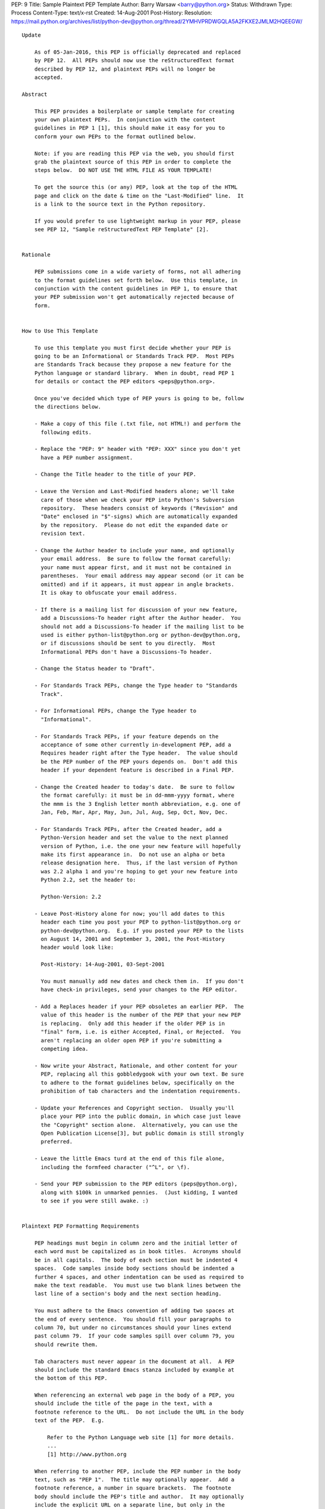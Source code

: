 PEP: 9
Title: Sample Plaintext PEP Template
Author: Barry Warsaw <barry@python.org>
Status: Withdrawn
Type: Process
Content-Type: text/x-rst
Created: 14-Aug-2001
Post-History:
Resolution: https://mail.python.org/archives/list/python-dev@python.org/thread/2YMHVPRDWGQLA5A2FKXE2JMLM2HQEEGW/


::

  Update

      As of 05-Jan-2016, this PEP is officially deprecated and replaced
      by PEP 12.  All PEPs should now use the reStructuredText format
      described by PEP 12, and plaintext PEPs will no longer be
      accepted.

  Abstract

      This PEP provides a boilerplate or sample template for creating
      your own plaintext PEPs.  In conjunction with the content
      guidelines in PEP 1 [1], this should make it easy for you to
      conform your own PEPs to the format outlined below.

      Note: if you are reading this PEP via the web, you should first
      grab the plaintext source of this PEP in order to complete the
      steps below.  DO NOT USE THE HTML FILE AS YOUR TEMPLATE!

      To get the source this (or any) PEP, look at the top of the HTML
      page and click on the date & time on the "Last-Modified" line.  It
      is a link to the source text in the Python repository.

      If you would prefer to use lightweight markup in your PEP, please
      see PEP 12, "Sample reStructuredText PEP Template" [2].


  Rationale

      PEP submissions come in a wide variety of forms, not all adhering
      to the format guidelines set forth below.  Use this template, in
      conjunction with the content guidelines in PEP 1, to ensure that
      your PEP submission won't get automatically rejected because of
      form.


  How to Use This Template

      To use this template you must first decide whether your PEP is
      going to be an Informational or Standards Track PEP.  Most PEPs
      are Standards Track because they propose a new feature for the
      Python language or standard library.  When in doubt, read PEP 1
      for details or contact the PEP editors <peps@python.org>.

      Once you've decided which type of PEP yours is going to be, follow
      the directions below.

      - Make a copy of this file (.txt file, not HTML!) and perform the
        following edits.

      - Replace the "PEP: 9" header with "PEP: XXX" since you don't yet
        have a PEP number assignment.

      - Change the Title header to the title of your PEP.

      - Leave the Version and Last-Modified headers alone; we'll take
        care of those when we check your PEP into Python's Subversion
        repository.  These headers consist of keywords ("Revision" and
        "Date" enclosed in "$"-signs) which are automatically expanded
        by the repository.  Please do not edit the expanded date or
        revision text.

      - Change the Author header to include your name, and optionally
        your email address.  Be sure to follow the format carefully:
        your name must appear first, and it must not be contained in
        parentheses.  Your email address may appear second (or it can be
        omitted) and if it appears, it must appear in angle brackets.
        It is okay to obfuscate your email address.

      - If there is a mailing list for discussion of your new feature,
        add a Discussions-To header right after the Author header.  You
        should not add a Discussions-To header if the mailing list to be
        used is either python-list@python.org or python-dev@python.org,
        or if discussions should be sent to you directly.  Most
        Informational PEPs don't have a Discussions-To header.

      - Change the Status header to "Draft".

      - For Standards Track PEPs, change the Type header to "Standards
        Track".

      - For Informational PEPs, change the Type header to
        "Informational".

      - For Standards Track PEPs, if your feature depends on the
        acceptance of some other currently in-development PEP, add a
        Requires header right after the Type header.  The value should
        be the PEP number of the PEP yours depends on.  Don't add this
        header if your dependent feature is described in a Final PEP.

      - Change the Created header to today's date.  Be sure to follow
        the format carefully: it must be in dd-mmm-yyyy format, where
        the mmm is the 3 English letter month abbreviation, e.g. one of
        Jan, Feb, Mar, Apr, May, Jun, Jul, Aug, Sep, Oct, Nov, Dec.

      - For Standards Track PEPs, after the Created header, add a
        Python-Version header and set the value to the next planned
        version of Python, i.e. the one your new feature will hopefully
        make its first appearance in.  Do not use an alpha or beta
        release designation here.  Thus, if the last version of Python
        was 2.2 alpha 1 and you're hoping to get your new feature into
        Python 2.2, set the header to:

        Python-Version: 2.2

      - Leave Post-History alone for now; you'll add dates to this
        header each time you post your PEP to python-list@python.org or
        python-dev@python.org.  E.g. if you posted your PEP to the lists
        on August 14, 2001 and September 3, 2001, the Post-History
        header would look like:

        Post-History: 14-Aug-2001, 03-Sept-2001

        You must manually add new dates and check them in.  If you don't
        have check-in privileges, send your changes to the PEP editor.

      - Add a Replaces header if your PEP obsoletes an earlier PEP.  The
        value of this header is the number of the PEP that your new PEP
        is replacing.  Only add this header if the older PEP is in
        "final" form, i.e. is either Accepted, Final, or Rejected.  You
        aren't replacing an older open PEP if you're submitting a
        competing idea.

      - Now write your Abstract, Rationale, and other content for your
        PEP, replacing all this gobbledygook with your own text. Be sure
        to adhere to the format guidelines below, specifically on the
        prohibition of tab characters and the indentation requirements.

      - Update your References and Copyright section.  Usually you'll
        place your PEP into the public domain, in which case just leave
        the "Copyright" section alone.  Alternatively, you can use the
        Open Publication License[3], but public domain is still strongly
        preferred.

      - Leave the little Emacs turd at the end of this file alone,
        including the formfeed character ("^L", or \f).

      - Send your PEP submission to the PEP editors (peps@python.org),
        along with $100k in unmarked pennies.  (Just kidding, I wanted
        to see if you were still awake. :)


  Plaintext PEP Formatting Requirements

      PEP headings must begin in column zero and the initial letter of
      each word must be capitalized as in book titles.  Acronyms should
      be in all capitals.  The body of each section must be indented 4
      spaces.  Code samples inside body sections should be indented a
      further 4 spaces, and other indentation can be used as required to
      make the text readable.  You must use two blank lines between the
      last line of a section's body and the next section heading.

      You must adhere to the Emacs convention of adding two spaces at
      the end of every sentence.  You should fill your paragraphs to
      column 70, but under no circumstances should your lines extend
      past column 79.  If your code samples spill over column 79, you
      should rewrite them.

      Tab characters must never appear in the document at all.  A PEP
      should include the standard Emacs stanza included by example at
      the bottom of this PEP.

      When referencing an external web page in the body of a PEP, you
      should include the title of the page in the text, with a
      footnote reference to the URL.  Do not include the URL in the body
      text of the PEP.  E.g.

          Refer to the Python Language web site [1] for more details.
          ...
          [1] http://www.python.org

      When referring to another PEP, include the PEP number in the body
      text, such as "PEP 1".  The title may optionally appear.  Add a
      footnote reference, a number in square brackets.  The footnote
      body should include the PEP's title and author.  It may optionally
      include the explicit URL on a separate line, but only in the
      References section.  Note that the pep2html.py script will
      calculate URLs automatically.  For example:

              ...
              Refer to PEP 1 [7] for more information about PEP style
              ...

          References

              [7] PEP 1, PEP Purpose and Guidelines, Warsaw, Hylton
                  http://peps.python.org/pep-0001/

      If you decide to provide an explicit URL for a PEP, please use
      this as the URL template:

          http://peps.python.org/pep-xxxx/

      PEP numbers in URLs must be padded with zeros from the left, so as
      to be exactly 4 characters wide, however PEP numbers in the text
      are never padded.


  References

      [1] PEP 1, PEP Purpose and Guidelines, Warsaw, Hylton
          http://peps.python.org/pep-0001/

      [2] PEP 12, Sample reStructuredText PEP Template, Goodger, Warsaw
          http://peps.python.org/pep-0012/

      [3] http://www.opencontent.org/openpub/



  Copyright

      This document has been placed in the public domain.
